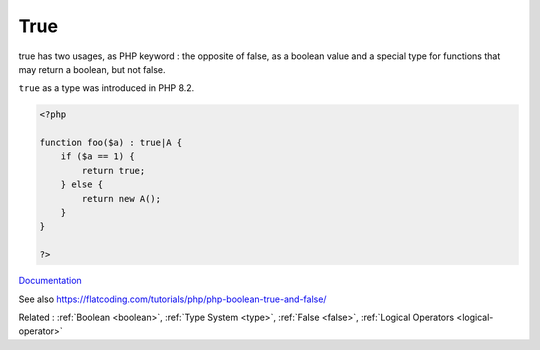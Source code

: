 .. _true:
.. meta::
	:description:
		True: true has two usages, as PHP keyword : the opposite of false, as a boolean value and a special type for functions that may return a boolean, but not false.
	:twitter:card: summary_large_image
	:twitter:site: @exakat
	:twitter:title: True
	:twitter:description: True: true has two usages, as PHP keyword : the opposite of false, as a boolean value and a special type for functions that may return a boolean, but not false
	:twitter:creator: @exakat
	:twitter:image:src: https://php-dictionary.readthedocs.io/en/latest/_static/logo.png
	:og:image: https://php-dictionary.readthedocs.io/en/latest/_static/logo.png
	:og:title: True
	:og:type: article
	:og:description: true has two usages, as PHP keyword : the opposite of false, as a boolean value and a special type for functions that may return a boolean, but not false
	:og:url: https://php-dictionary.readthedocs.io/en/latest/dictionary/true.ini.html
	:og:locale: en
.. raw:: html

	<script type="application/ld+json">{"@context":"https:\/\/schema.org","@graph":[{"@type":"WebPage","@id":"https:\/\/php-dictionary.readthedocs.io\/en\/latest\/tips\/debug_zval_dump.html","url":"https:\/\/php-dictionary.readthedocs.io\/en\/latest\/tips\/debug_zval_dump.html","name":"True","isPartOf":{"@id":"https:\/\/www.exakat.io\/"},"datePublished":"Mon, 04 Aug 2025 20:17:37 +0000","dateModified":"Mon, 04 Aug 2025 20:17:37 +0000","description":"true has two usages, as PHP keyword : the opposite of false, as a boolean value and a special type for functions that may return a boolean, but not false","inLanguage":"en-US","potentialAction":[{"@type":"ReadAction","target":["https:\/\/php-dictionary.readthedocs.io\/en\/latest\/dictionary\/True.html"]}]},{"@type":"WebSite","@id":"https:\/\/www.exakat.io\/","url":"https:\/\/www.exakat.io\/","name":"Exakat","description":"Smart PHP static analysis","inLanguage":"en-US"}]}</script>


True
----

true has two usages, as PHP keyword : the opposite of false, as a boolean value and a special type for functions that may return a boolean, but not false. 

``true`` as a type was introduced in PHP 8.2.

.. code-block:: php
   
   <?php
   
   function foo($a) : true|A {
       if ($a == 1) {
           return true;
       } else {
           return new A();
       }
   }
   
   ?>


`Documentation <https://www.php.net/manual/en/language.types.boolean.php>`__

See also https://flatcoding.com/tutorials/php/php-boolean-true-and-false/

Related : :ref:`Boolean <boolean>`, :ref:`Type System <type>`, :ref:`False <false>`, :ref:`Logical Operators <logical-operator>`
